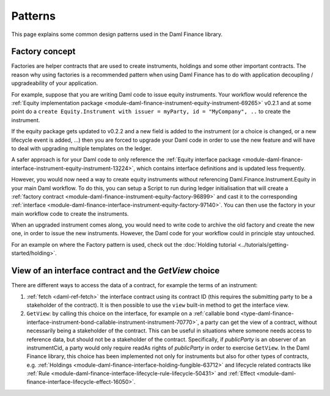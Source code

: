 .. Copyright (c) 2023 Digital Asset (Switzerland) GmbH and/or its affiliates. All rights reserved.
.. SPDX-License-Identifier: Apache-2.0

Patterns
########

This page explains some common design patterns used in the Daml Finance library.

.. _factory-concept:

Factory concept
---------------

Factories are helper contracts that are used to create instruments, holdings and some other
important contracts. The reason why using factories is a recommended pattern when using Daml Finance
has to do with application decoupling / upgradeability of your application.

For example, suppose that you are writing Daml code to issue equity instruments. Your workflow would
reference the
:ref:`Equity implementation package <module-daml-finance-instrument-equity-instrument-69265>` v0.2.1
and at some point do a
``create Equity.Instrument with issuer = myParty, id = "MyCompany", ..`` to create the instrument.

If the equity package gets updated to v0.2.2 and a new field is added to the instrument (or a choice
is changed, or a new lifecycle event is added, …) then you are forced to upgrade your Daml code in
order to use the new feature and will have to deal with upgrading multiple templates on the ledger.

A safer approach is for your Daml code to only reference the
:ref:`Equity interface package <module-daml-finance-interface-instrument-equity-instrument-13224>`,
which contains interface definitions and is updated less frequently.

However, you would now need a way to create equity instruments without referencing
Daml.Finance.Instrument.Equity in your main Daml workflow. To do this, you can setup a Script to run
during ledger initialisation that will create a
:ref:`factory contract <module-daml-finance-instrument-equity-factory-96899>`
and cast it to the corresponding
:ref:`interface <module-daml-finance-interface-instrument-equity-factory-97140>`.
You can then use the factory in your main workflow code to create the instruments.

When an upgraded instrument comes along, you would need to write code to archive the old factory and
create the new one, in order to issue the new instruments. However, the Daml code for your workflow
could in principle stay untouched.

For an example on where the Factory pattern is used, check out the
:doc:`Holding tutorial <../tutorials/getting-started/holding>`.

.. _getview:

View of an interface contract and the `GetView` choice
------------------------------------------------------

There are different ways to access the data of a contract, for example the terms of an instrument:

#. :ref:`fetch <daml-ref-fetch>` the interface contract using its contract ID (this requires the
   submitting party to be a stakeholder of the contract). It is then possible to use the ``view``
   built-in method to get the interface view.
#. ``GetView``: by calling this choice on the interface, for example on a
   :ref:`callable bond <type-daml-finance-interface-instrument-bond-callable-instrument-instrument-70770>`,
   a party can get the view of a contract, without necessarily being a stakeholder of the contract.
   This can be useful in situations where someone needs access to reference data, but should not be
   a stakeholder of the contract. Specifically, if *publicParty* is an observer of an instrumentCid,
   a party would only require readAs rights of *publicParty* in order to exercise ``GetView``. In
   the Daml Finance library, this choice has been implemented not only for instruments but also for
   other types of contracts, e.g.
   :ref:`Holdings <module-daml-finance-interface-holding-fungible-63712>` and lifecycle related
   contracts like
   :ref:`Rule <module-daml-finance-interface-lifecycle-rule-lifecycle-50431>` and
   :ref:`Effect <module-daml-finance-interface-lifecycle-effect-16050>`.

